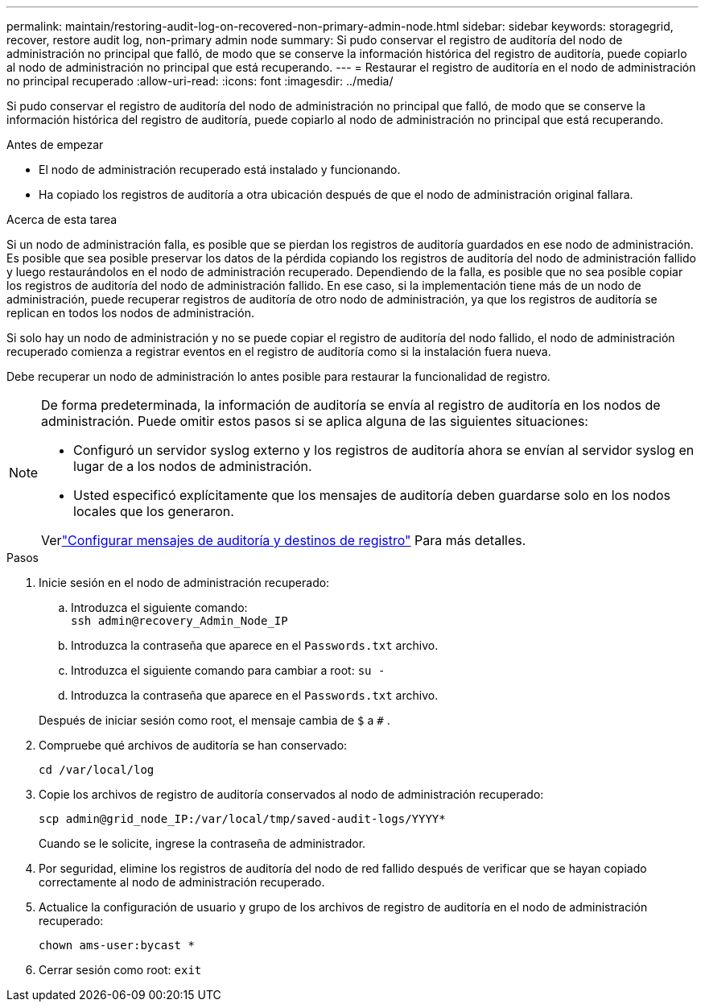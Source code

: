 ---
permalink: maintain/restoring-audit-log-on-recovered-non-primary-admin-node.html 
sidebar: sidebar 
keywords: storagegrid, recover, restore audit log, non-primary admin node 
summary: Si pudo conservar el registro de auditoría del nodo de administración no principal que falló, de modo que se conserve la información histórica del registro de auditoría, puede copiarlo al nodo de administración no principal que está recuperando. 
---
= Restaurar el registro de auditoría en el nodo de administración no principal recuperado
:allow-uri-read: 
:icons: font
:imagesdir: ../media/


[role="lead"]
Si pudo conservar el registro de auditoría del nodo de administración no principal que falló, de modo que se conserve la información histórica del registro de auditoría, puede copiarlo al nodo de administración no principal que está recuperando.

.Antes de empezar
* El nodo de administración recuperado está instalado y funcionando.
* Ha copiado los registros de auditoría a otra ubicación después de que el nodo de administración original fallara.


.Acerca de esta tarea
Si un nodo de administración falla, es posible que se pierdan los registros de auditoría guardados en ese nodo de administración.  Es posible que sea posible preservar los datos de la pérdida copiando los registros de auditoría del nodo de administración fallido y luego restaurándolos en el nodo de administración recuperado.  Dependiendo de la falla, es posible que no sea posible copiar los registros de auditoría del nodo de administración fallido.  En ese caso, si la implementación tiene más de un nodo de administración, puede recuperar registros de auditoría de otro nodo de administración, ya que los registros de auditoría se replican en todos los nodos de administración.

Si solo hay un nodo de administración y no se puede copiar el registro de auditoría del nodo fallido, el nodo de administración recuperado comienza a registrar eventos en el registro de auditoría como si la instalación fuera nueva.

Debe recuperar un nodo de administración lo antes posible para restaurar la funcionalidad de registro.

[NOTE]
====
De forma predeterminada, la información de auditoría se envía al registro de auditoría en los nodos de administración.  Puede omitir estos pasos si se aplica alguna de las siguientes situaciones:

* Configuró un servidor syslog externo y los registros de auditoría ahora se envían al servidor syslog en lugar de a los nodos de administración.
* Usted especificó explícitamente que los mensajes de auditoría deben guardarse solo en los nodos locales que los generaron.


Verlink:../monitor/configure-audit-messages.html["Configurar mensajes de auditoría y destinos de registro"] Para más detalles.

====
.Pasos
. Inicie sesión en el nodo de administración recuperado:
+
.. Introduzca el siguiente comando: +
`ssh admin@recovery_Admin_Node_IP`
.. Introduzca la contraseña que aparece en el `Passwords.txt` archivo.
.. Introduzca el siguiente comando para cambiar a root: `su -`
.. Introduzca la contraseña que aparece en el `Passwords.txt` archivo.


+
Después de iniciar sesión como root, el mensaje cambia de `$` a `#` .

. Compruebe qué archivos de auditoría se han conservado:
+
`cd /var/local/log`

. Copie los archivos de registro de auditoría conservados al nodo de administración recuperado:
+
`scp admin@grid_node_IP:/var/local/tmp/saved-audit-logs/YYYY*`

+
Cuando se le solicite, ingrese la contraseña de administrador.

. Por seguridad, elimine los registros de auditoría del nodo de red fallido después de verificar que se hayan copiado correctamente al nodo de administración recuperado.
. Actualice la configuración de usuario y grupo de los archivos de registro de auditoría en el nodo de administración recuperado:
+
`chown ams-user:bycast *`

. Cerrar sesión como root: `exit`

